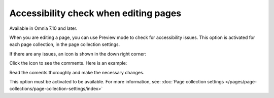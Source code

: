 Accessibility check when editing pages
========================================

Available in Omnia 7.10 and later. 

When you are editing a page, you can use Preview mode to check for accessibility issues. This option is activated for each page collection, in the page collection settings.

If there are any issues, an icon is shown in the down right corner:

.. image:: icon-access-check.png

Click the icon to see the comments. Here is an example:

.. image:: icon-access-check-example.png

Read the coments thoroughly and make the necessary changes.

This option must be activated to be available. For more information, see: :doc:`Page collection settings </pages/page-collections/page-collection-settings/index>`

